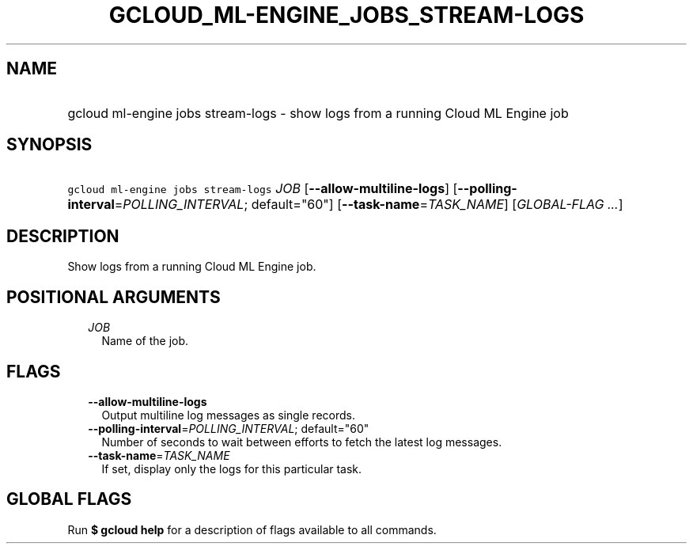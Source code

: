 
.TH "GCLOUD_ML\-ENGINE_JOBS_STREAM\-LOGS" 1



.SH "NAME"
.HP
gcloud ml\-engine jobs stream\-logs \- show logs from a running Cloud ML Engine job



.SH "SYNOPSIS"
.HP
\f5gcloud ml\-engine jobs stream\-logs\fR \fIJOB\fR [\fB\-\-allow\-multiline\-logs\fR] [\fB\-\-polling\-interval\fR=\fIPOLLING_INTERVAL\fR;\ default="60"] [\fB\-\-task\-name\fR=\fITASK_NAME\fR] [\fIGLOBAL\-FLAG\ ...\fR]



.SH "DESCRIPTION"

Show logs from a running Cloud ML Engine job.



.SH "POSITIONAL ARGUMENTS"

.RS 2m
.TP 2m
\fIJOB\fR
Name of the job.


.RE
.sp

.SH "FLAGS"

.RS 2m
.TP 2m
\fB\-\-allow\-multiline\-logs\fR
Output multiline log messages as single records.

.TP 2m
\fB\-\-polling\-interval\fR=\fIPOLLING_INTERVAL\fR; default="60"
Number of seconds to wait between efforts to fetch the latest log messages.

.TP 2m
\fB\-\-task\-name\fR=\fITASK_NAME\fR
If set, display only the logs for this particular task.


.RE
.sp

.SH "GLOBAL FLAGS"

Run \fB$ gcloud help\fR for a description of flags available to all commands.
